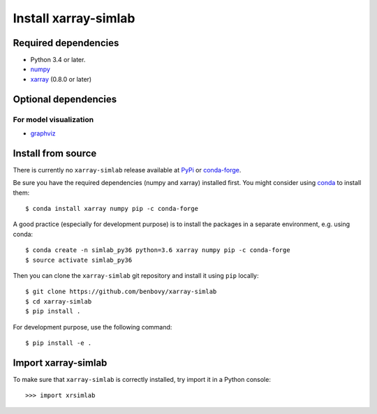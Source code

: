 .. _installing:

Install xarray-simlab
=====================

Required dependencies
---------------------

- Python 3.4 or later.
- `numpy <http://www.numpy.org/>`__
- `xarray <http://xarray.pydata.org>`__ (0.8.0 or later)

Optional dependencies
---------------------

For model visualization
~~~~~~~~~~~~~~~~~~~~~~~

- `graphviz <http://graphviz.readthedocs.io>`__

Install from source
-------------------

There is currently no ``xarray-simlab`` release available at PyPi_
or conda-forge_.

Be sure you have the required dependencies (numpy and xarray)
installed first. You might consider using conda_ to install them::

    $ conda install xarray numpy pip -c conda-forge

A good practice (especially for development purpose) is to install the packages
in a separate environment, e.g. using conda::

    $ conda create -n simlab_py36 python=3.6 xarray numpy pip -c conda-forge
    $ source activate simlab_py36

Then you can clone the ``xarray-simlab`` git repository and install it
using ``pip`` locally::

    $ git clone https://github.com/benbovy/xarray-simlab
    $ cd xarray-simlab
    $ pip install .

For development purpose, use the following command::

    $ pip install -e .

.. _PyPi: https://pypi.python.org/pypi
.. _conda-forge: https://conda-forge.github.io/
.. _conda: http://conda.io/

Import xarray-simlab
--------------------

To make sure that ``xarray-simlab`` is correctly installed, try import it in a
Python console::

    >>> import xrsimlab
